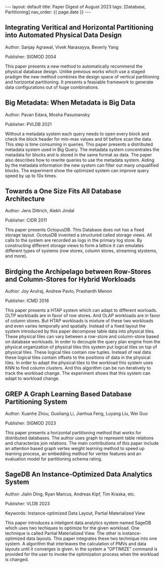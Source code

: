#+OPTIONS: ^:nil
#+BEGIN_EXPORT html
---
layout: default
title: Paper Digest of August 2023
tags: [Database, Partitioning]
nav_order: {{ page.date }}
---
#+END_EXPORT

** Integrating Veritical and Horizontal Partitioning into Automated Physical Data Design
Author: Sanjay Agrawal, Vivek Narasayya, Beverly Yang

Publisher: SIGMOD 2004

This paper presents a new method to automatically recommend the physical database design. Unlike previous works which use a staged pradigm the new method combines the design space of vertical partitioning and horizontal partitioning. It presents a feasiable framework to generate data configurations out of huge combinations.

** Big Metadata: When Metadata is Big Data
Author: Pavan Edara, Mosha Pasumansky

Publisher: PVLDB 2021

Without a metadata system each query needs to open every block and check the block header for min-max values and bf before scan the data. This step is time consuming in queries. This paper presents a distributed metadata system used in Big Query. The metadata system concentrates the metadata for blocks and is stored in the same format as data. The paper also describes how to rewrite queries to use the metadata system. Aiding by the metadata information the new system can filter out many unqualified blocks. The experiment show the optimized system can improve query speed by up to 10x times.

** Towards a One Size Fits All Database Architecture
Author: Jens Dittrich, Alekh Jindal

Publisher: CIDR 2011

This paper presents OctopusDB. This Database does not has a fixed storage layout. OcotusDB invented a structured called storage views. All calls to the system are recorded as logs in the primary log store. By constructing different storage views to form a lattice it can emulates different types of systems (row stores, column stores, streaming stystems, and more).

** Birdging the Archipelago between Row-Stores and Column-Stores for Hybrid Workloads
Author: Joy Arulraj, Andrew Pavlo, Prashanth Menon

Publisher: ICMD 2016

This paper presents a HTAP system which can adapt to different worloads. OLTP workloads are in favor of row stores. And OLAP workloads are in favor of column stores. But HTAP workloads is mixture of these two workloads and even varies temporally and spatially. Instead of a fixed layout the system introduced by this paper decompose table data into physical tiles. These physical tiles can vary between a row-store and column-store based on database workloads. In order to decouple the query plan engine from the physical organization of physical tiles this system put logical tiles on top of physical tiles. These logical tiles contain row tuples. Instead of real data these logical tiles contain offsets to the positions of data in the physical tiles. In order to adapt the physical tiles to the workload this system uses KNN to find column clusters. And this algorithm can be run iteratively to track the workload change. The experiment shows that this system can adapt to workload change.

** GREP A Graph Learning Based Database Partitioning System
Author: Xuanhe Zhou, Guoliang Li, Jianhua Feng, Luyang Liu, Wei Guo

Publisher: SIGMOD 2023

This paper presents a horizontal partitioning method that works for distributed databases. The author uses graph to represent table relations and characterize join relations. The main contributions of this paper include an attention based graph vertex weight learning method to speed up learning process, an embedding method for vertex features and an evaluation model for partitioning schema rating.

** SageDB An Instance-Optimized Data Analytics System
Author: Jialin Ding, Ryan Marcus, Andreas Kipf, Tim Kraska, etc.

Publisher: VLDB 2023

Keywords: Instance-optimized Data Layout, Partial Materialized View

This paper introduces a inteligent data analytics system named SageDB which uses two techiques to optimize for the given workload. One technique is called Partial Materialized View. The other is instance-optimized data layouts. This paper integrates these two technique into one system. A algorithm that interleaves the calculation of PMVs and data layouts until it converges is given. In the system a "OPTIMIZE" command is provided for the user to invoke the optimization process when the workload is changed.
